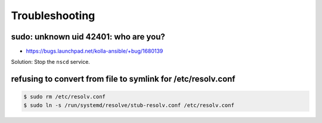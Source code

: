 ===============
Troubleshooting
===============

sudo: unknown uid 42401: who are you?
=====================================

* https://bugs.launchpad.net/kolla-ansible/+bug/1680139

Solution: Stop the ``nscd`` service.

refusing to convert from file to symlink for /etc/resolv.conf
=============================================================

.. code-block:: console

   $ sudo rm /etc/resolv.conf
   $ sudo ln -s /run/systemd/resolve/stub-resolv.conf /etc/resolv.conf
